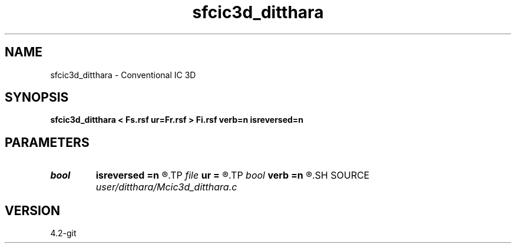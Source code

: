 .TH sfcic3d_ditthara 1  "APRIL 2023" Madagascar "Madagascar Manuals"
.SH NAME
sfcic3d_ditthara \- Conventional IC 3D 
.SH SYNOPSIS
.B sfcic3d_ditthara < Fs.rsf ur=Fr.rsf > Fi.rsf verb=n isreversed=n
.SH PARAMETERS
.PD 0
.TP
.I bool   
.B isreversed
.B =n
.R  [y/n]	received wavefield
.TP
.I file   
.B ur
.B =
.R  	auxiliary input file name
.TP
.I bool   
.B verb
.B =n
.R  [y/n]	verbosity flag
.SH SOURCE
.I user/ditthara/Mcic3d_ditthara.c
.SH VERSION
4.2-git
